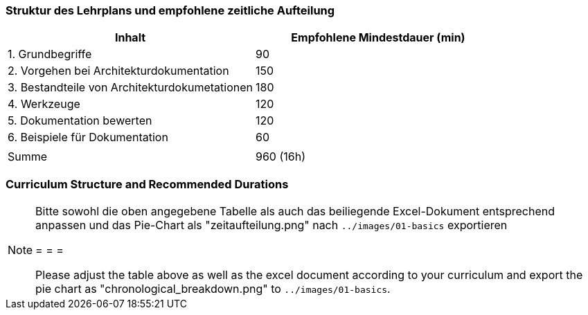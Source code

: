 
// tag::DE[]
=== Struktur des Lehrplans und empfohlene zeitliche Aufteilung

[cols="<,>", options="header"]
|===
| Inhalt | Empfohlene Mindestdauer (min)
| 1. Grundbegriffe | 90
| 2. Vorgehen bei Architekturdokumentation | 150
| 3. Bestandteile von Architekturdokumetationen | 180
| 4. Werkzeuge | 120
| 5. Dokumentation bewerten | 120
| 6. Beispiele für Dokumentation | 60
| |
| Summe | 960 (16h)

|===

// 
// Kuchendiagramm wegen Nutzlosigkeit ausgeblendet
// (G.Starke, Nov. 2020)
//
//[.text-center]
//.Zeitliche Aufteilung der Themengebiete
//image:01-basics/zeitaufteilung.png[pdfwidth=75%, role="text-center"]

// end::DE[]

// tag::EN[]
=== Curriculum Structure and Recommended Durations


//[.text-center]
//.Allocation of time for the topic areas
//image:01-basics/chronological_breakdown.png[pdfwidth=75%, role="text-center"]
// end::EN[]

// tag::REMARK[]
[NOTE]
====
Bitte sowohl die oben angegebene Tabelle als auch das beiliegende Excel-Dokument entsprechend anpassen
und das Pie-Chart als "zeitaufteilung.png" nach `../images/01-basics` exportieren

= = =

Please adjust the table above as well as the excel document according to your curriculum and export the pie chart
as "chronological_breakdown.png" to `../images/01-basics`.
====
// end::REMARK[]
